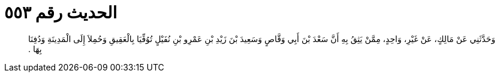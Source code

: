 
= الحديث رقم ٥٥٣

[quote.hadith]
وَحَدَّثَنِي عَنْ مَالِكٍ، عَنْ غَيْرِ، وَاحِدٍ، مِمَّنْ يَثِقُ بِهِ أَنَّ سَعْدَ بْنَ أَبِي وَقَّاصٍ وَسَعِيدَ بْنَ زَيْدِ بْنِ عَمْرِو بْنِ نُفَيْلٍ تُوُفِّيَا بِالْعَقِيقِ وَحُمِلاَ إِلَى الْمَدِينَةِ وَدُفِنَا بِهَا ‏.‏